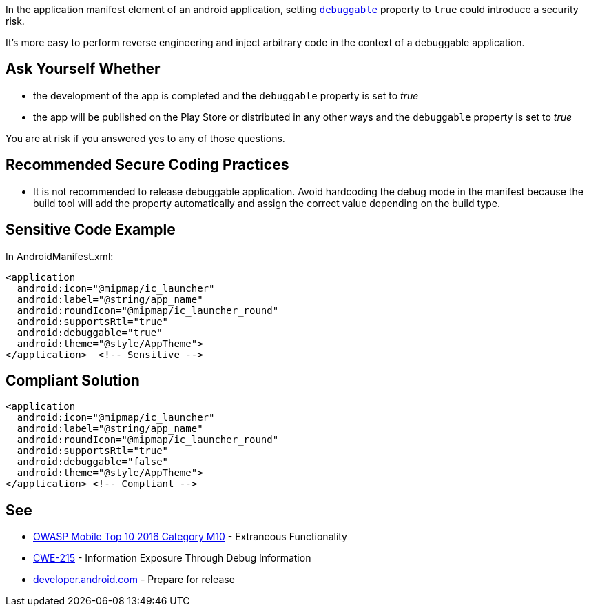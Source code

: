 In the application manifest element of an android application, setting ``https://developer.android.com/guide/topics/manifest/application-element#debug[debuggable]`` property to ``true`` could introduce a security risk.

It's more easy to perform reverse engineering and inject arbitrary code in the context of a debuggable application.

== Ask Yourself Whether

* the development of the app is completed and the ``debuggable`` property is set to _true_
* the app will be published on the Play Store or distributed in any other ways and the ``debuggable`` property is set to _true_

You are at risk if you answered yes to any of those questions.

== Recommended Secure Coding Practices

* It is not recommended to release debuggable application. Avoid hardcoding the debug mode in the manifest because the build tool will add the property automatically and assign the correct value depending on the build type.

== Sensitive Code Example

In AndroidManifest.xml:

----
<application
  android:icon="@mipmap/ic_launcher"
  android:label="@string/app_name"
  android:roundIcon="@mipmap/ic_launcher_round"
  android:supportsRtl="true"
  android:debuggable="true"
  android:theme="@style/AppTheme">
</application>  <!-- Sensitive --> 
----

== Compliant Solution

----
<application
  android:icon="@mipmap/ic_launcher"
  android:label="@string/app_name"
  android:roundIcon="@mipmap/ic_launcher_round"
  android:supportsRtl="true"
  android:debuggable="false"
  android:theme="@style/AppTheme">
</application> <!-- Compliant --> 
----

== See

* https://www.owasp.org/index.php/Mobile_Top_10_2016-M10-Extraneous_Functionality[OWASP Mobile Top 10 2016 Category M10] - Extraneous Functionality
* https://cwe.mitre.org/data/definitions/215.html[CWE-215] - Information Exposure Through Debug Information
* https://developer.android.com/studio/publish/preparing[developer.android.com] - Prepare for release
